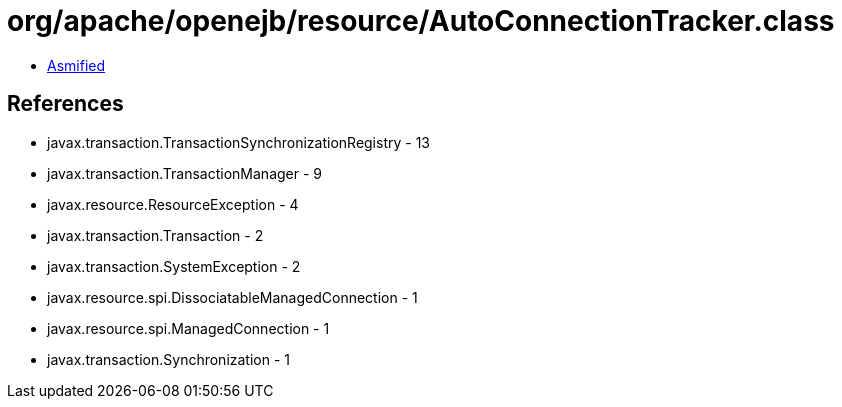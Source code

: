 = org/apache/openejb/resource/AutoConnectionTracker.class

 - link:AutoConnectionTracker-asmified.java[Asmified]

== References

 - javax.transaction.TransactionSynchronizationRegistry - 13
 - javax.transaction.TransactionManager - 9
 - javax.resource.ResourceException - 4
 - javax.transaction.Transaction - 2
 - javax.transaction.SystemException - 2
 - javax.resource.spi.DissociatableManagedConnection - 1
 - javax.resource.spi.ManagedConnection - 1
 - javax.transaction.Synchronization - 1
